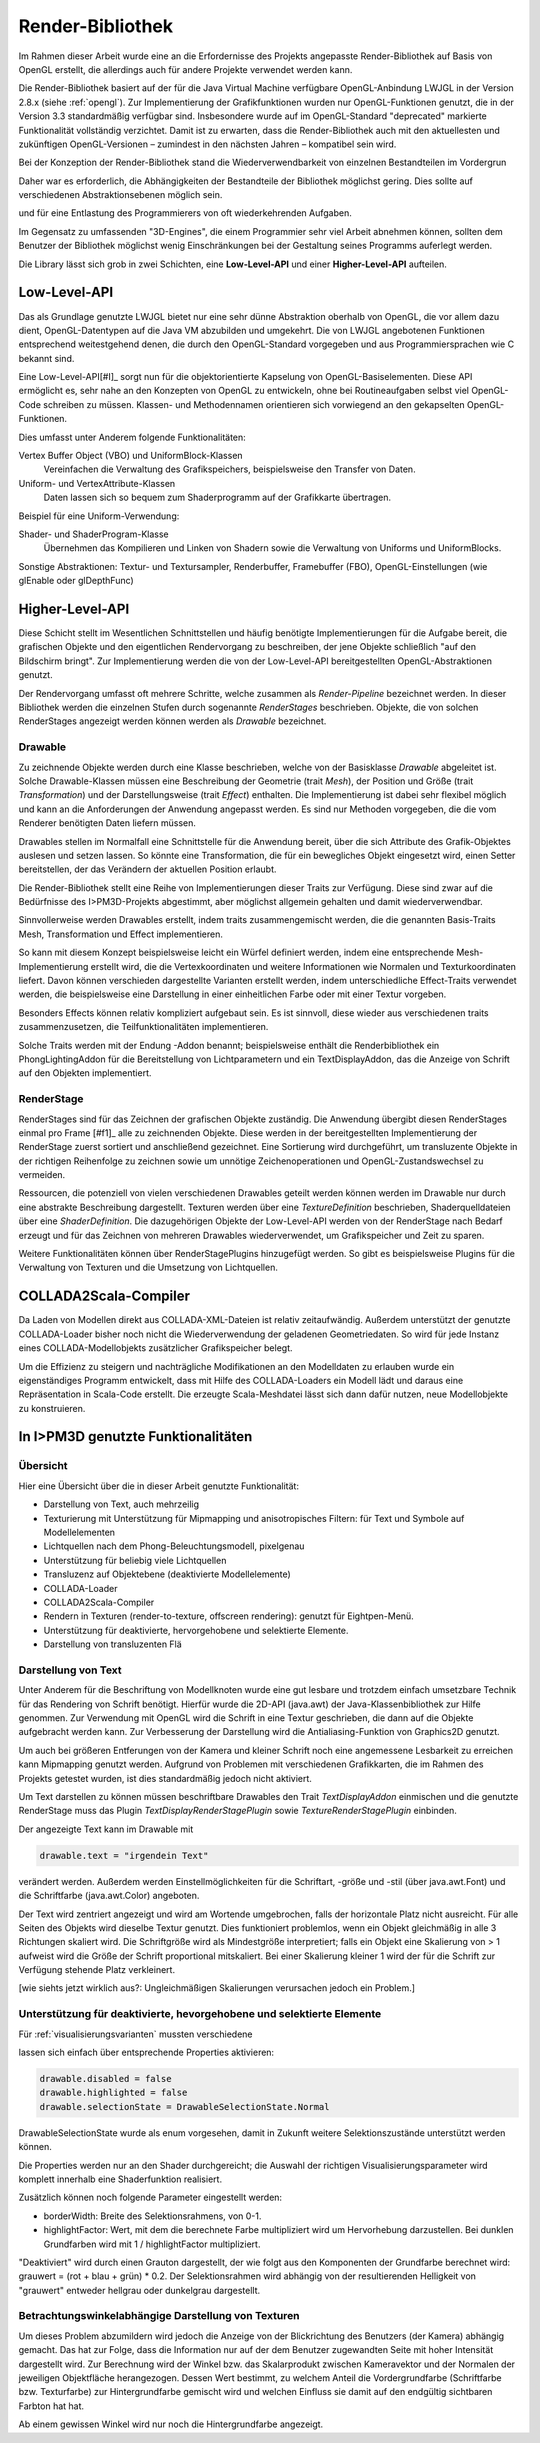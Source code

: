 .. _render-bibliothek:

*****************
Render-Bibliothek
*****************

Im Rahmen dieser Arbeit wurde eine an die Erfordernisse des Projekts angepasste Render-Bibliothek auf Basis von OpenGL erstellt, die allerdings auch für andere Projekte verwendet werden kann.

Die Render-Bibliothek basiert auf der für die Java Virtual Machine verfügbare OpenGL-Anbindung LWJGL in der Version 2.8.x (siehe :ref:`opengl`). 
Zur Implementierung der Grafikfunktionen wurden nur OpenGL-Funktionen genutzt, die in der Version 3.3 standardmäßig verfügbar sind. 
Insbesondere wurde auf im OpenGL-Standard "deprecated" markierte Funktionalität vollständig verzichtet. 
Damit ist zu erwarten, dass die Render-Bibliothek auch mit den aktuellesten und zukünftigen OpenGL-Versionen – zumindest in den nächsten Jahren – kompatibel sein wird.


Bei der Konzeption der Render-Bibliothek stand die Wiederverwendbarkeit von einzelnen Bestandteilen im Vordergrun 


Daher war es erforderlich, die Abhängigkeiten der Bestandteile der Bibliothek möglichst gering. 
Dies sollte auf verschiedenen Abstraktionsebenen möglich sein. 

und für eine Entlastung des Programmierers von oft wiederkehrenden Aufgaben.

Im Gegensatz zu umfassenden "3D-Engines", die einem Programmier sehr viel Arbeit abnehmen können, sollten dem Benutzer der Bibliothek möglichst wenig Einschränkungen bei der Gestaltung seines Programms auferlegt werden.

Die Library lässt sich grob in zwei Schichten, eine **Low-Level-API** und einer **Higher-Level-API** aufteilen. 

Low-Level-API
=============

Das als Grundlage genutzte LWJGL bietet nur eine sehr dünne Abstraktion oberhalb von OpenGL, die vor allem dazu dient, OpenGL-Datentypen auf die Java VM abzubilden und umgekehrt.
Die von LWJGL angebotenen Funktionen entsprechend weitestgehend denen, die durch den OpenGL-Standard vorgegeben und aus Programmiersprachen wie C bekannt sind.

Eine Low-Level-API\ [#I]_ sorgt nun für die objektorientierte Kapselung von OpenGL-Basiselementen.
Diese API ermöglicht es, sehr nahe an den Konzepten von OpenGL zu entwickeln, ohne bei Routineaufgaben selbst viel OpenGL-Code schreiben zu müssen. 
Klassen- und Methodennamen orientieren sich vorwiegend an den gekapselten OpenGL-Funktionen.

Dies umfasst unter Anderem folgende Funktionalitäten:
    
Vertex Buffer Object (VBO) und UniformBlock-Klassen 
    Vereinfachen die Verwaltung des Grafikspeichers, beispielsweise den Transfer von Daten.

Uniform- und VertexAttribute-Klassen
    Daten lassen sich so bequem zum Shaderprogramm auf der Grafikkarte übertragen.

Beispiel für eine Uniform-Verwendung:

.. code-block:: scala
    val color = ConstVec4(1, 1, 1, 1)
    val colorUniform = GLUniform4f("color")
    colorUniform.set(color)

Shader- und ShaderProgram-Klasse
    Übernehmen das Kompilieren und Linken von Shadern sowie die Verwaltung von Uniforms und UniformBlocks.

Sonstige Abstraktionen: Textur- und Textursampler, Renderbuffer, Framebuffer (FBO), OpenGL-Einstellungen (wie glEnable oder glDepthFunc)

Higher-Level-API
================

Diese Schicht stellt im Wesentlichen Schnittstellen und häufig benötigte Implementierungen für die Aufgabe bereit, die grafischen Objekte und den eigentlichen Rendervorgang zu beschreiben, der jene Objekte schließlich "auf den Bildschirm bringt". 
Zur Implementierung werden die von der Low-Level-API bereitgestellten OpenGL-Abstraktionen genutzt.

Der Rendervorgang umfasst oft mehrere Schritte, welche zusammen als *Render-Pipeline* bezeichnet werden. 
In dieser Bibliothek werden die einzelnen Stufen durch sogenannte *RenderStages* beschrieben.
Objekte, die von solchen RenderStages angezeigt werden können werden als *Drawable* bezeichnet. 

.. _drawable:

Drawable
---------

Zu zeichnende Objekte werden durch eine Klasse beschrieben, welche von der Basisklasse *Drawable* abgeleitet ist.
Solche Drawable-Klassen müssen eine Beschreibung der Geometrie (trait *Mesh*), der Position und Größe (trait *Transformation*) und der Darstellungsweise (trait *Effect*) enthalten.
Die Implementierung ist dabei sehr flexibel möglich und kann an die Anforderungen der Anwendung angepasst werden. 
Es sind nur Methoden vorgegeben, die die vom Renderer benötigten Daten liefern müssen.

Drawables stellen im Normalfall eine Schnittstelle für die Anwendung bereit, über die sich Attribute des Grafik-Objektes auslesen und setzen lassen.
So könnte eine Transformation, die für ein bewegliches Objekt eingesetzt wird, einen Setter bereitstellen, der das Verändern der aktuellen Position erlaubt.

Die Render-Bibliothek stellt eine Reihe von Implementierungen dieser Traits zur Verfügung. 
Diese sind zwar auf die Bedürfnisse des I>PM3D-Projekts abgestimmt, aber möglichst allgemein gehalten und damit wiederverwendbar.

Sinnvollerweise werden Drawables erstellt, indem traits zusammengemischt werden, die die genannten Basis-Traits Mesh, Transformation und Effect implementieren.

So kann mit diesem Konzept beispielsweise leicht ein Würfel definiert werden, indem eine entsprechende Mesh-Implementierung erstellt wird, die die Vertexkoordinaten und weitere Informationen wie Normalen und Texturkoordinaten liefert. Davon können verschieden dargestellte Varianten erstellt werden, indem unterschiedliche Effect-Traits verwendet werden, die beispielsweise eine Darstellung in einer einheitlichen Farbe oder mit einer Textur vorgeben.

Besonders Effects können relativ kompliziert aufgebaut sein. Es ist sinnvoll, diese wieder aus verschiedenen traits zusammenzusetzen, die Teilfunktionalitäten implementieren.

Solche Traits werden mit der Endung -Addon benannt; beispielsweise enthält die Renderbibliothek ein PhongLightingAddon für die Bereitstellung von Lichtparametern und ein TextDisplayAddon, das die Anzeige von Schrift auf den Objekten implementiert.

.. _render-stage:

RenderStage
-----------

RenderStages sind für das Zeichnen der grafischen Objekte zuständig. Die Anwendung übergibt diesen RenderStages einmal pro Frame [#f1]_ alle zu zeichnenden Objekte. 
Diese werden in der bereitgestellten Implementierung der RenderStage zuerst sortiert und anschließend gezeichnet. 
Eine Sortierung wird durchgeführt, um transluzente Objekte in der richtigen Reihenfolge zu zeichnen sowie um unnötige Zeichenoperationen und OpenGL-Zustandswechsel zu vermeiden.

Ressourcen, die potenziell von vielen verschiedenen Drawables geteilt werden können werden im Drawable nur durch eine abstrakte Beschreibung dargestellt. 
Texturen werden über eine *TextureDefinition* beschrieben, Shaderquelldateien über eine *ShaderDefinition*. 
Die dazugehörigen Objekte der Low-Level-API werden von der RenderStage nach Bedarf erzeugt und für das Zeichnen von mehreren Drawables wiederverwendet, um Grafikspeicher und Zeit zu sparen.

Weitere Funktionalitäten können über RenderStagePlugins hinzugefügt werden. So gibt es beispielsweise Plugins für die Verwaltung von Texturen und die Umsetzung von Lichtquellen.

COLLADA2Scala-Compiler
======================

Da Laden von Modellen direkt aus COLLADA-XML-Dateien ist relativ zeitaufwändig. Außerdem unterstützt der genutzte COLLADA-Loader bisher noch nicht die Wiederverwendung der geladenen Geometriedaten. 
So wird für jede Instanz eines COLLADA-Modellobjekts zusätzlicher Grafikspeicher belegt. 

Um die Effizienz zu steigern und nachträgliche Modifikationen an den Modelldaten zu erlauben wurde ein eigenständiges Programm entwickelt, dass mit Hilfe des COLLADA-Loaders ein Modell lädt und daraus eine Repräsentation in Scala-Code erstellt. Die erzeugte Scala-Meshdatei lässt sich dann dafür nutzen, neue Modellobjekte zu konstruieren.

In I>PM3D genutzte Funktionalitäten
===================================

Übersicht
---------

Hier eine Übersicht über die in dieser Arbeit genutzte Funktionalität:

* Darstellung von Text, auch mehrzeilig 
* Texturierung mit Unterstützung für Mipmapping und anisotropisches Filtern: für Text und Symbole auf Modellelementen
* Lichtquellen nach dem Phong-Beleuchtungsmodell, pixelgenau
* Unterstützung für beliebig viele Lichtquellen
* Transluzenz auf Objektebene (deaktivierte Modellelemente)
* COLLADA-Loader
* COLLADA2Scala-Compiler
* Rendern in Texturen (render-to-texture, offscreen rendering): genutzt für Eightpen-Menü.
* Unterstützung für deaktivierte, hervorgehobene und selektierte Elemente.
* Darstellung von transluzenten Flä

.. _darstellung-text:

Darstellung von Text
--------------------

..  nach Anhang A

Unter Anderem für die Beschriftung von Modellknoten wurde eine gut lesbare und trotzdem einfach umsetzbare Technik für das Rendering von Schrift benötigt.
Hierfür wurde die 2D-API (java.awt) der Java-Klassenbibliothek zur Hilfe genommen. 
Zur Verwendung mit OpenGL wird die Schrift in eine Textur geschrieben, die dann auf die Objekte aufgebracht werden kann.
Zur Verbesserung der Darstellung wird die Antialiasing-Funktion von Graphics2D genutzt. 

Um auch bei größeren Entferungen von der Kamera und kleiner Schrift noch eine angemessene Lesbarkeit zu erreichen kann Mipmapping genutzt werden. 
Aufgrund von Problemen mit verschiedenen Grafikkarten, die im Rahmen des Projekts getestet wurden, ist dies standardmäßig jedoch nicht aktiviert.

Um Text darstellen zu können müssen beschriftbare Drawables den Trait *TextDisplayAddon* einmischen und die genutzte RenderStage muss das Plugin *TextDisplayRenderStagePlugin* sowie *TextureRenderStagePlugin* einbinden.

Der angezeigte Text kann im Drawable mit 

.. code-block:: scala

    drawable.text = "irgendein Text" 

verändert werden. Außerdem werden Einstellmöglichkeiten für die Schriftart, -größe und -stil (über java.awt.Font) und die Schriftfarbe (java.awt.Color) angeboten.

Der Text wird zentriert angezeigt und wird am Wortende umgebrochen, falls der horizontale Platz nicht ausreicht. Für alle Seiten des Objekts wird dieselbe Textur genutzt. Dies funktioniert problemlos, wenn ein Objekt gleichmäßig in alle 3 Richtungen skaliert wird. Die Schriftgröße wird als Mindestgröße interpretiert; falls ein Objekt eine Skalierung von > 1 aufweist wird die Größe der Schrift proportional mitskaliert. Bei einer Skalierung kleiner 1 wird der für die Schrift zur Verfügung stehende Platz verkleinert. 

[wie siehts jetzt wirklich aus?: Ungleichmäßigen Skalierungen verursachen jedoch ein Problem.] 




Unterstützung für deaktivierte, hevorgehobene und selektierte Elemente
----------------------------------------------------------------------

..  TODO

Für :ref:`visualisierungsvarianten` mussten verschiedene 

lassen sich einfach über entsprechende Properties aktivieren:

.. code-block:: scala

    drawable.disabled = false
    drawable.highlighted = false
    drawable.selectionState = DrawableSelectionState.Normal

DrawableSelectionState wurde als enum vorgesehen, damit in Zukunft weitere Selektionszustände unterstützt werden können. 

Die Properties werden nur an den Shader durchgereicht; die Auswahl der richtigen Visualisierungsparameter wird komplett innerhalb eine Shaderfunktion realisiert.

Zusätzlich können noch folgende Parameter eingestellt werden:

* borderWidth: Breite des Selektionsrahmens, von 0-1.
* highlightFactor: Wert, mit dem die berechnete Farbe multipliziert wird um Hervorhebung darzustellen. Bei dunklen Grundfarben wird mit 1 / highlightFactor multipliziert.

"Deaktiviert" wird durch einen Grauton dargestellt, der wie folgt aus den Komponenten der Grundfarbe berechnet wird: grauwert = (rot + blau + grün) * 0.2. 
Der Selektionsrahmen wird abhängig von der resultierenden Helligkeit von "grauwert" entweder hellgrau oder dunkelgrau dargestellt.

Betrachtungswinkelabhängige Darstellung von Texturen
----------------------------------------------------

..  TODO

Um dieses Problem abzumildern wird jedoch die Anzeige von der Blickrichtung des Benutzers (der Kamera) abhängig gemacht. Das hat zur Folge, dass die Information nur auf der dem Benutzer zugewandten Seite mit hoher Intensität dargestellt wird. Zur Berechnung wird der Winkel bzw. das Skalarprodukt zwischen Kameravektor und der Normalen der jeweiligen Objektfläche herangezogen. Dessen Wert bestimmt, zu welchem Anteil die Vordergrundfarbe (Schriftfarbe bzw. Texturfarbe) zur Hintergrundfarbe gemischt wird und welchen Einfluss sie damit auf den endgültig sichtbaren Farbton hat hat. 

Ab einem gewissen Winkel wird nur noch die Hintergrundfarbe angezeigt.


